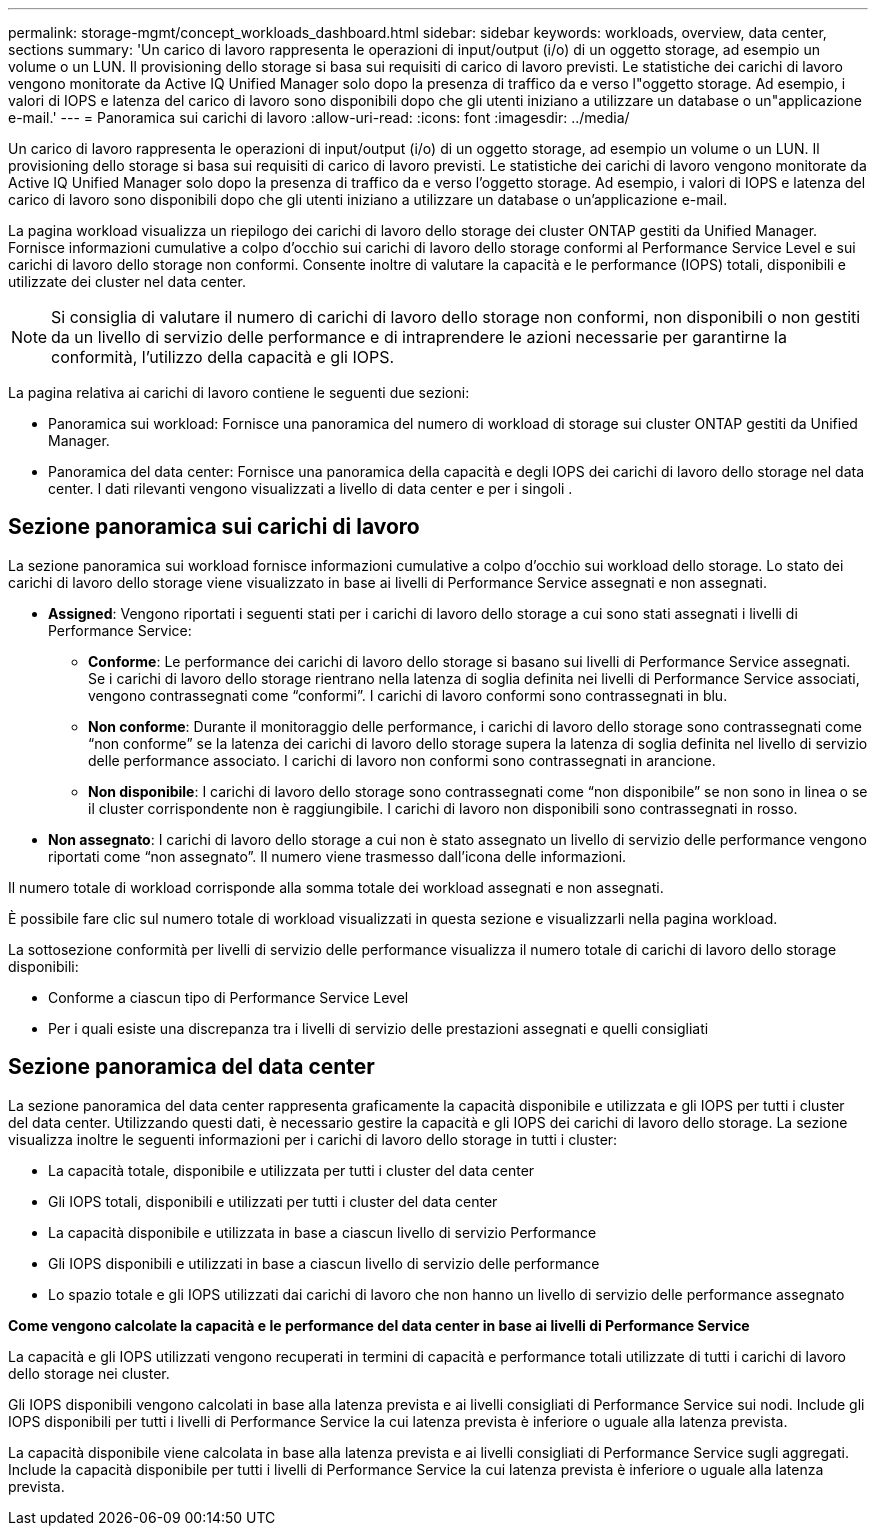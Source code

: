 ---
permalink: storage-mgmt/concept_workloads_dashboard.html 
sidebar: sidebar 
keywords: workloads, overview, data center, sections 
summary: 'Un carico di lavoro rappresenta le operazioni di input/output (i/o) di un oggetto storage, ad esempio un volume o un LUN. Il provisioning dello storage si basa sui requisiti di carico di lavoro previsti. Le statistiche dei carichi di lavoro vengono monitorate da Active IQ Unified Manager solo dopo la presenza di traffico da e verso l"oggetto storage. Ad esempio, i valori di IOPS e latenza del carico di lavoro sono disponibili dopo che gli utenti iniziano a utilizzare un database o un"applicazione e-mail.' 
---
= Panoramica sui carichi di lavoro
:allow-uri-read: 
:icons: font
:imagesdir: ../media/


[role="lead"]
Un carico di lavoro rappresenta le operazioni di input/output (i/o) di un oggetto storage, ad esempio un volume o un LUN. Il provisioning dello storage si basa sui requisiti di carico di lavoro previsti. Le statistiche dei carichi di lavoro vengono monitorate da Active IQ Unified Manager solo dopo la presenza di traffico da e verso l'oggetto storage. Ad esempio, i valori di IOPS e latenza del carico di lavoro sono disponibili dopo che gli utenti iniziano a utilizzare un database o un'applicazione e-mail.

La pagina workload visualizza un riepilogo dei carichi di lavoro dello storage dei cluster ONTAP gestiti da Unified Manager. Fornisce informazioni cumulative a colpo d'occhio sui carichi di lavoro dello storage conformi al Performance Service Level e sui carichi di lavoro dello storage non conformi. Consente inoltre di valutare la capacità e le performance (IOPS) totali, disponibili e utilizzate dei cluster nel data center.

[NOTE]
====
Si consiglia di valutare il numero di carichi di lavoro dello storage non conformi, non disponibili o non gestiti da un livello di servizio delle performance e di intraprendere le azioni necessarie per garantirne la conformità, l'utilizzo della capacità e gli IOPS.

====
La pagina relativa ai carichi di lavoro contiene le seguenti due sezioni:

* Panoramica sui workload: Fornisce una panoramica del numero di workload di storage sui cluster ONTAP gestiti da Unified Manager.
* Panoramica del data center: Fornisce una panoramica della capacità e degli IOPS dei carichi di lavoro dello storage nel data center. I dati rilevanti vengono visualizzati a livello di data center e per i singoli .




== Sezione panoramica sui carichi di lavoro

La sezione panoramica sui workload fornisce informazioni cumulative a colpo d'occhio sui workload dello storage. Lo stato dei carichi di lavoro dello storage viene visualizzato in base ai livelli di Performance Service assegnati e non assegnati.

* *Assigned*: Vengono riportati i seguenti stati per i carichi di lavoro dello storage a cui sono stati assegnati i livelli di Performance Service:
+
** *Conforme*: Le performance dei carichi di lavoro dello storage si basano sui livelli di Performance Service assegnati. Se i carichi di lavoro dello storage rientrano nella latenza di soglia definita nei livelli di Performance Service associati, vengono contrassegnati come "`conformi`". I carichi di lavoro conformi sono contrassegnati in blu.
** *Non conforme*: Durante il monitoraggio delle performance, i carichi di lavoro dello storage sono contrassegnati come "`non conforme`" se la latenza dei carichi di lavoro dello storage supera la latenza di soglia definita nel livello di servizio delle performance associato. I carichi di lavoro non conformi sono contrassegnati in arancione.
** *Non disponibile*: I carichi di lavoro dello storage sono contrassegnati come "`non disponibile`" se non sono in linea o se il cluster corrispondente non è raggiungibile. I carichi di lavoro non disponibili sono contrassegnati in rosso.


* *Non assegnato*: I carichi di lavoro dello storage a cui non è stato assegnato un livello di servizio delle performance vengono riportati come "`non assegnato`". Il numero viene trasmesso dall'icona delle informazioni.


Il numero totale di workload corrisponde alla somma totale dei workload assegnati e non assegnati.

È possibile fare clic sul numero totale di workload visualizzati in questa sezione e visualizzarli nella pagina workload.

La sottosezione conformità per livelli di servizio delle performance visualizza il numero totale di carichi di lavoro dello storage disponibili:

* Conforme a ciascun tipo di Performance Service Level
* Per i quali esiste una discrepanza tra i livelli di servizio delle prestazioni assegnati e quelli consigliati




== Sezione panoramica del data center

La sezione panoramica del data center rappresenta graficamente la capacità disponibile e utilizzata e gli IOPS per tutti i cluster del data center. Utilizzando questi dati, è necessario gestire la capacità e gli IOPS dei carichi di lavoro dello storage. La sezione visualizza inoltre le seguenti informazioni per i carichi di lavoro dello storage in tutti i cluster:

* La capacità totale, disponibile e utilizzata per tutti i cluster del data center
* Gli IOPS totali, disponibili e utilizzati per tutti i cluster del data center
* La capacità disponibile e utilizzata in base a ciascun livello di servizio Performance
* Gli IOPS disponibili e utilizzati in base a ciascun livello di servizio delle performance
* Lo spazio totale e gli IOPS utilizzati dai carichi di lavoro che non hanno un livello di servizio delle performance assegnato


*Come vengono calcolate la capacità e le performance del data center in base ai livelli di Performance Service*

La capacità e gli IOPS utilizzati vengono recuperati in termini di capacità e performance totali utilizzate di tutti i carichi di lavoro dello storage nei cluster.

Gli IOPS disponibili vengono calcolati in base alla latenza prevista e ai livelli consigliati di Performance Service sui nodi. Include gli IOPS disponibili per tutti i livelli di Performance Service la cui latenza prevista è inferiore o uguale alla latenza prevista.

La capacità disponibile viene calcolata in base alla latenza prevista e ai livelli consigliati di Performance Service sugli aggregati. Include la capacità disponibile per tutti i livelli di Performance Service la cui latenza prevista è inferiore o uguale alla latenza prevista.
